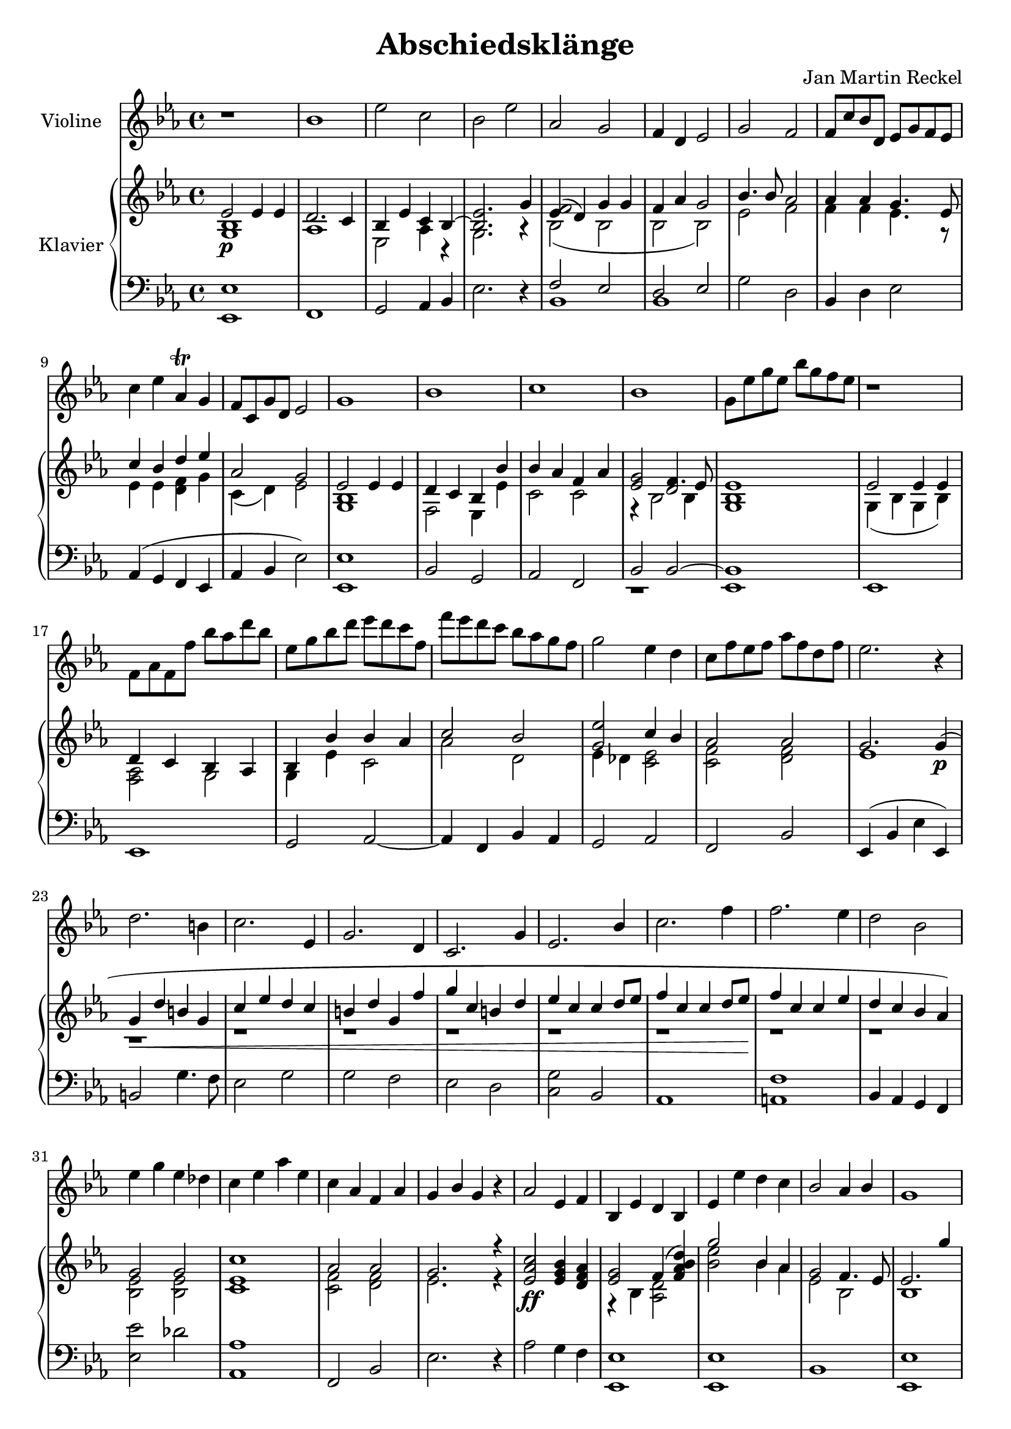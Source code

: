 \version "2.18.2"

%category: classical
%year: 2017

\header {
  title = "Abschiedsklänge"
  composer = "Jan Martin Reckel"
  % Voreingestellte LilyPond-Tagline entfernen
  tagline = ##f
}

\paper {
  #(set-paper-size "a4")
}

\layout {
  \context {
    \Voice
    \consists "Melody_engraver"
    \override Stem #'neutral-direction = #'()
  }
}

global = {
  \key es \major
  \time 4/4
}

violin = \relative c'' {
  \global
  % Die Noten folgen hier.
  r1 | bes1 | es2 c | bes2 es | as,2 g | f4 d es2 | g2 f | f8 c' bes d, es g f es |
  c'4 es as,\trill g |
  f8 c g' d es2 |
  g1 | bes1 | c1 | bes1 | g8 es' g es bes' g f es | r1 | f,8 as f f' bes as d bes |
  es, g bes d es d c f, | f' es d c bes as g f | g2 es4 d | c8 f es f as f d f | es2. r4 |
  
  d2. b4 | c2. es,4 | g2. d4 | c2. g'4 | es2. bes'4 | c2. f4 | f2. es4 | d2 bes|
  es4 g es des
  c es as es | c as f as | g bes g r4 | as2 es4 f | bes, es d bes | es es' d c | bes2 as4 bes |
  g1 | bes2 g2 | c as | g f4 d | es1 | c'4 f8 es d16\trill es d es d es d es | es1~ es2 c'4 as |
  g1
}

rightOne = \relative c' {
  \global
  % Die Noten folgen hier.
  es2\p es4 es4 | d2. c4 | bes4 es  c bes~ | << bes2. es >> g4 | << f2 { es4( d ) } >> g4 g |
  f4 as g2 | bes4. bes8 as2 | as4 as g4. es8 | c'4 bes d es | as,2 g |
  
  es2 es4 es4 | d c bes4 bes' | bes4 as f as | g2 f4. es8 | es1 |
  es2 es4 es4 | d c bes as | bes bes' bes as | c2 bes2 | es  c4 bes | as2 as | g2. g4\p(
  
  g4\< d' b g | c es d c | b d g, f' | g c, b d | es c c d8 es | f4 c c d8 es f4\! c c es |
  d c bes as ) | g2 g | c1 | as2 as | g2. r4 | <c as es>2\ff <bes g es>4 <as f d>4 |
  <g es >2 f4( <d' bes as f> ) |  g2 bes,4 as | g2 f4. es8 | es2. g'4 | bes2 bes,4 bes |
  c es es f | g2 f4 g | es4  bes g es | c'2 d,4 f | es1~ | es~ | es1 \bar "|."
}

rightTwo = \relative c' {
  \global
  % Die Noten folgen hier.
  << g1 bes1 >> | as1 | es2 as4 r | g2. r4 | bes2( bes | bes bes) | es2 f | f4 f es4. r8 |
  es4 es << d f >> g | c,4( d ) es2 | << g,1 bes >> | f2 es4 es' | c2 c |
  << { es2 d2 } \\ { r4 bes2  bes4 } >> |
  << g1 bes >> |
  
  g4( bes g bes )| << f2 as >> g2 | g4 es' c2 | as'2 d, |
  << {g2 } \\ { es4 des } >> << es2 c >> | <f c>2 <f d>2 | es1 | r | r | r | r | r | r | r | r |
  << es2 bes >> << es2 bes >> | << es1 c1 >> | << f2 c >> << f2 d2 >> | es2. r4 | \skip 1 | 
  r4 bes4 <d as>2 | <es' bes>2 bes4 as | es2 bes2 | bes1 | g''2 es, | as1 | <es' bes>2 <d bes> |
  <bes g es>4 \skip 2. | as2 bes, |  g4 bes as c | g bes as c | <bes g>1
}

left = \relative c {
  \global
  % Die Noten folgen hier.
  << es,1 es' >> | f,1 | g2 as4 bes | es2. r4 |
  << {  f2 es | d2 es } \\ { bes1 | bes1 }>> |
  g'2 d | bes4 d4 es2 | as,4( g f es | as4 bes es2) |
  << es,1 es' >> | bes2 g | as f | << {bes2 bes~ | bes1 } \\ {r1 | es, } >> |
  es1 | es1 | g2 as~ | as4 f4 bes4 as | g2 as | f2 bes | es,4( bes' es es,)
  
  b'2 g'4. f8 | es2 g2 | g2 f | es d | << c2 g'2 >> bes, | as1 | < f' a,>1 | bes,4 as g f |
  << es'2 es' >> des | <as as,>1 | f,2 bes | es2. r4 | as2 g4 f | <es es,>1 | <es es,>1 | bes |
  <es es,>1 |
  <bes es>1 | <as es'>1 |<es' bes>2 <f bes,>2 | <es bes es,>1 | as4 f bes d |
  << { bes,2 c | bes c | es1 } \\ { es,1~ | es1~ | es1 } >>
}

violinPart = \new Staff \with {
  instrumentName = "Violine"
  midiInstrument = "violin"
} \violin

pianoPart = \new PianoStaff \with {
  instrumentName = "Klavier"
} <<
  \new Staff = "right" \with {
    midiInstrument = "acoustic grand"
  } << \rightOne \\ \rightTwo >>
  \new Staff = "left" \with {
    midiInstrument = "acoustic grand"
  } { \clef bass \left }
>> 

\score {
  <<
    \violinPart
    \pianoPart
  >>
  \layout { }
  \midi {
    \tempo 4=100
  }
}
